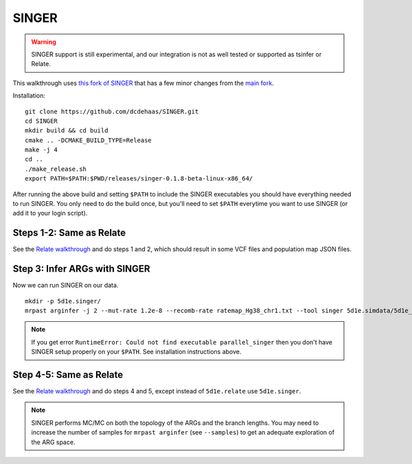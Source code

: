 
.. _singer:

SINGER
======

.. warning::
  SINGER support is still experimental, and our integration is not as well tested or supported as tsinfer or Relate.

This walkthrough uses `this fork of SINGER <https://github.com/dcdehaas/SINGER>`_ that has a few minor changes from
the `main fork <https://github.com/popgenmethods/SINGER>`_.

Installation:

::

  git clone https://github.com/dcdehaas/SINGER.git
  cd SINGER
  mkdir build && cd build
  cmake .. -DCMAKE_BUILD_TYPE=Release
  make -j 4
  cd ..
  ./make_release.sh
  export PATH=$PATH:$PWD/releases/singer-0.1.8-beta-linux-x86_64/

After running the above build and setting ``$PATH`` to include the SINGER executables you should have everything
needed to run SINGER. You only need to do the build once, but you'll need to set ``$PATH`` everytime you want
to use SINGER (or add it to your login script).

Steps 1-2: Same as Relate
-------------------------

See the `Relate walkthrough <relate.html>`_ and do steps 1 and 2, which should result in some VCF files and
population map JSON files.

Step 3: Infer ARGs with SINGER
------------------------------

Now we can run SINGER on our data.

::

  mkdir -p 5d1e.singer/
  mrpast arginfer -j 2 --mut-rate 1.2e-8 --recomb-rate ratemap_Hg38_chr1.txt --tool singer 5d1e.simdata/5d1e_msprime_ 5d1e.relate/5d1e_rel_ 5d1e.simdata/5d1e_msprime__0-0.trees.popmap.json

.. note::
  If you get error ``RuntimeError: Could not find executable parallel_singer`` then you don't have SINGER setup
  properly on your ``$PATH``. See installation instructions above.

Step 4-5: Same as Relate
------------------------

See the `Relate walkthrough <relate.html>`_ and do steps 4 and 5, except instead of ``5d1e.relate`` use ``5d1e.singer``.

.. note::
  SINGER performs MC/MC on both the topology of the ARGs and the branch lengths. You may need to increase the number
  of samples for ``mrpast arginfer`` (see ``--samples``) to get an adequate exploration of the ARG space.
